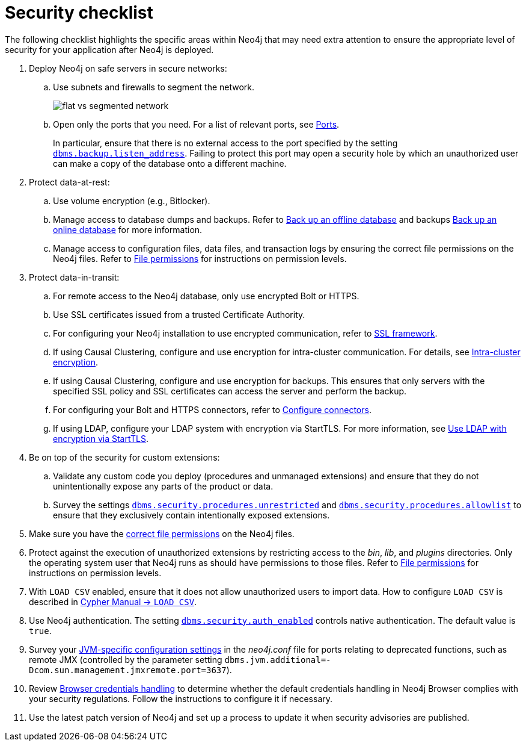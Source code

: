 [[security-checklist]]
= Security checklist
:description: This page provides a summary of recommendations regarding post-deploy security in Neo4j. 

The following checklist highlights the specific areas within Neo4j that may need extra attention to ensure the appropriate level of security for your application after Neo4j is deployed.

. Deploy Neo4j on safe servers in secure networks:
.. Use subnets and firewalls to segment the network.
+
image:flat-vs-segmented-network.svg[title="An example of flat vs. segmented network", role="middle"]

.. Open only the ports that you need.
For a list of relevant ports, see xref:configuration/ports.adoc[Ports].
+
In particular, ensure that there is no external access to the port specified by the setting `xref:reference/configuration-settings.adoc#config_dbms.backup.listen_address[dbms.backup.listen_address]`.
Failing to protect this port may open a security hole by which an unauthorized user can make a copy of the database onto a different machine.
. Protect data-at-rest:
.. Use volume encryption (e.g., Bitlocker).
.. Manage access to database dumps and backups.
Refer to xref:backup-restore/offline-backup.adoc[Back up an offline database] and backups xref:backup-restore/online-backup.adoc[Back up an online database] for more information.
.. Manage access to configuration files, data files, and transaction logs by ensuring the correct file permissions on the Neo4j files.
Refer to xref:configuration/file-locations.adoc#file-locations-permissions[File permissions] for instructions on permission levels.
. Protect data-in-transit:
.. For remote access to the Neo4j database, only use encrypted Bolt or HTTPS.
.. Use SSL certificates issued from a trusted Certificate Authority.
.. For configuring your Neo4j installation to use encrypted communication, refer to xref:security/ssl-framework.adoc[SSL framework].
.. If using Causal Clustering, configure and use encryption for intra-cluster communication.
For details, see xref:clustering/intra-cluster-encryption.adoc[Intra-cluster encryption].
.. If using Causal Clustering, configure and use encryption for backups.
This ensures that only servers with the specified SSL policy and SSL certificates can access the server and perform the backup.
.. For configuring your Bolt and HTTPS connectors, refer to xref:configuration/connectors.adoc[Configure connectors].
.. If using LDAP, configure your LDAP system with encryption via StartTLS.
For more information, see xref:authentication-authorization/ldap-integration.adoc#auth-ldap-encrypted-starttls[Use LDAP with encryption via StartTLS].
. Be on top of the security for custom extensions:
.. Validate any custom code you deploy (procedures and unmanaged extensions) and ensure that they do not unintentionally expose any parts of the product or data.
.. Survey the settings `xref:reference/configuration-settings.adoc#config_dbms.security.procedures.unrestricted[dbms.security.procedures.unrestricted]` and `xref:reference/configuration-settings.adoc#config_dbms.security.procedures.allowlist[dbms.security.procedures.allowlist]` to ensure that they exclusively contain intentionally exposed extensions.
. Make sure you have the xref:configuration/file-locations.adoc#file-locations-permissions[correct file permissions] on the Neo4j files.
. Protect against the execution of unauthorized extensions by restricting access to the _bin_, _lib_, and _plugins_ directories.
Only the operating system user that Neo4j runs as should have permissions to those files.
Refer to xref:configuration/file-locations.adoc#file-locations-permissions[File permissions] for instructions on permission levels.
. With `LOAD CSV` enabled, ensure that it does not allow unauthorized users to import data.
How to configure `LOAD CSV` is described in link:{neo4j-docs-base-uri}/cypher-manual/{page-version}/clauses/load-csv[Cypher Manual -> `LOAD CSV`].
. Use Neo4j authentication.
The setting `xref:reference/configuration-settings.adoc#config_dbms.security.auth_enabled[dbms.security.auth_enabled]` controls native authentication.
The default value is `true`.
. Survey your xref:configuration/neo4j-conf.adoc#neo4j-conf-JVM[JVM-specific configuration settings] in the _neo4j.conf_ file for ports relating to deprecated functions, such as remote JMX (controlled by the parameter setting `dbms.jvm.additional=-Dcom.sun.management.jmxremote.port=3637`).
. Review xref:security/browser.adoc[Browser credentials handling] to determine whether the default credentials handling in Neo4j Browser complies with your security regulations.
Follow the instructions to configure it if necessary.
. Use the latest patch version of Neo4j and set up a process to update it when security advisories are published.
